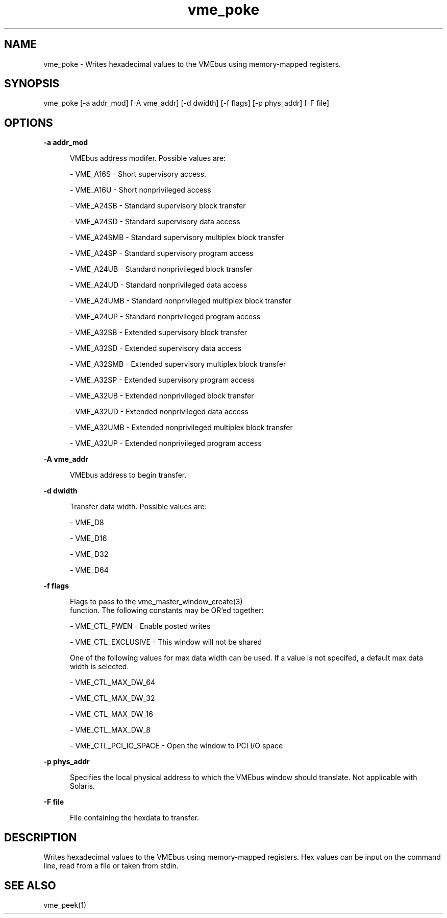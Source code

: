 
.TH "vme_poke" 1

.SH "NAME"
vme_poke - Writes hexadecimal values to the VMEbus using memory-mapped registers.


.SH "SYNOPSIS"
vme_poke [-a addr_mod] [-A vme_addr] [-d dwidth] [-f flags] [-p phys_addr] [-F file]
.SH "OPTIONS"

.B -a addr_mod
.in +5


.br
VMEbus address modifer. Possible values are:
.br


.nf
- VME_A16S - Short supervisory access.
.fi


.nf
- VME_A16U - Short nonprivileged access
.fi


.nf
- VME_A24SB - Standard supervisory block transfer
.fi


.nf
- VME_A24SD - Standard supervisory data access
.fi


.nf
- VME_A24SMB - Standard supervisory multiplex block transfer
.fi


.nf
- VME_A24SP - Standard supervisory program access
.fi


.nf
- VME_A24UB - Standard nonprivileged block transfer
.fi


.nf
- VME_A24UD - Standard nonprivileged data access
.fi


.nf
- VME_A24UMB - Standard nonprivileged multiplex block transfer
.fi


.nf
- VME_A24UP - Standard nonprivileged program access
.fi


.nf
- VME_A32SB - Extended supervisory block transfer
.fi


.nf
- VME_A32SD - Extended supervisory data access
.fi


.nf
- VME_A32SMB - Extended supervisory multiplex block transfer
.fi


.nf
- VME_A32SP - Extended supervisory program access
.fi


.nf
- VME_A32UB - Extended nonprivileged block transfer
.fi


.nf
- VME_A32UD - Extended nonprivileged data access
.fi


.nf
- VME_A32UMB - Extended nonprivileged multiplex block transfer
.fi


.nf
- VME_A32UP - Extended nonprivileged program access
.fi


.in

.B -A vme_addr
.in +5


.br
VMEbus address to begin transfer.
.br


.in

.B -d dwidth
.in +5


.br
Transfer data width.  Possible values are:
.br


.nf
- VME_D8
.fi


.nf
- VME_D16
.fi


.nf
- VME_D32
.fi


.nf
- VME_D64
.fi


.in

.B -f flags
.in +5


.br
Flags to pass to the vme_master_window_create(3)
 function. The following constants may be OR'ed together:

.br


.nf
- VME_CTL_PWEN - Enable posted writes
.fi


.nf
- VME_CTL_EXCLUSIVE - This window will not be shared
.fi


.br
One of the following values for max data width can be used. If a value is not specifed, a default max data width is selected.
.br


.nf
- VME_CTL_MAX_DW_64
.fi


.nf
- VME_CTL_MAX_DW_32
.fi


.nf
- VME_CTL_MAX_DW_16
.fi


.nf
- VME_CTL_MAX_DW_8
.fi


.nf
- VME_CTL_PCI_IO_SPACE - Open the window to PCI I/O space
.fi


.in

.B -p phys_addr
.in +5


.br
Specifies the local physical address to which the VMEbus window should translate. Not applicable with Solaris.

.br


.in

.B -F file
.in +5


.br
File containing the hexdata to transfer.

.br


.in


.SH "DESCRIPTION"

.br
Writes hexadecimal values to the VMEbus using memory-mapped registers. Hex values can be input on the command line, read from a file or taken from stdin.

.br

.SH "SEE ALSO"
vme_peek(1)
.br
